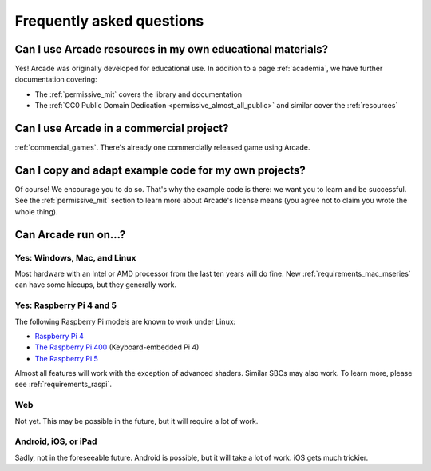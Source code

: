 .. _faq:

Frequently asked questions
==========================

.. _faq_education:

Can I use Arcade resources in my own educational materials?
-----------------------------------------------------------

.. _gh_license: https://github.com/pythonarcade/arcade/blob/development/license.rst

Yes! Arcade was originally developed for educational use. In addition to
a page :ref:`academia`, we have further documentation covering:


* The :ref:`permissive_mit` covers the library and documentation
* The :ref:`CC0 Public Domain Dedication <permissive_almost_all_public>` and similar cover the :ref:`resources`

.. _faq_commercial:

Can I use Arcade in a commercial project?
-----------------------------------------

:ref:`commercial_games`. There's already one commercially released game using Arcade.

.. _faq-copying:

Can I copy and adapt example code for my own projects?
------------------------------------------------------

Of course! We encourage you to do so. That's why the example code is there: we
want you to learn and be successful. See the :ref:`permissive_mit` section to learn
more about Arcade's license means (you agree not to claim you wrote the whole thing).

Can Arcade run on...?
---------------------

Yes: Windows, Mac, and Linux
^^^^^^^^^^^^^^^^^^^^^^^^^^^^

Most hardware with an Intel or AMD processor from the last ten years will do fine.
New :ref:`requirements_mac_mseries` can have some hiccups, but they generally work.

.. _faq-raspi:

Yes: Raspberry Pi 4 and 5
^^^^^^^^^^^^^^^^^^^^^^^^^

The following Raspberry Pi models are known to work under Linux:

* `Raspberry Pi 4 <https://www.raspberrypi.com/products/raspberry-pi-4-model-b/>`_
* `The Raspberry Pi 400 <https://www.raspberrypi.com/products/raspberry-pi-400/>`_ (Keyboard-embedded Pi 4)
* `The Raspberry Pi 5 <https://www.raspberrypi.com/products/raspberry-pi-5/>`_

Almost all features will work with the exception of advanced shaders. Similar SBCs may
also work. To learn more, please see :ref:`requirements_raspi`.

.. _faq_web:

Web
^^^

Not yet. This may be possible in the future, but it will require a lot of work.

.. _faq_android:
.. _faq_ios:
.. _faq_ipad:

Android, iOS, or iPad
^^^^^^^^^^^^^^^^^^^^^

Sadly, not in the foreseeable future. Android is possible, but it will take a lot of work. iOS gets much trickier.